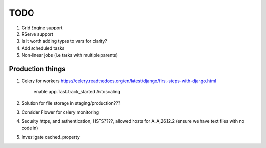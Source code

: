 TODO
====

1. Grid Engine support
2. RServe support

3. Is it worth adding types to vars for clarity?

4. Add scheduled tasks
5. Non-linear jobs (i.e tasks with multiple parents)

Production things
-----------------

1. Celery for workers https://celery.readthedocs.org/en/latest/django/first-steps-with-django.html

    enable app.Task.track_started
    Autoscaling

2. Solution for file storage in staging/production???
3. Consider Flower for celery monitoring
4. Security https, and authentication, HSTS????, allowed hosts for A_A,26.12.2 (ensure we have text files with no code in)
5. Investigate cached_property
